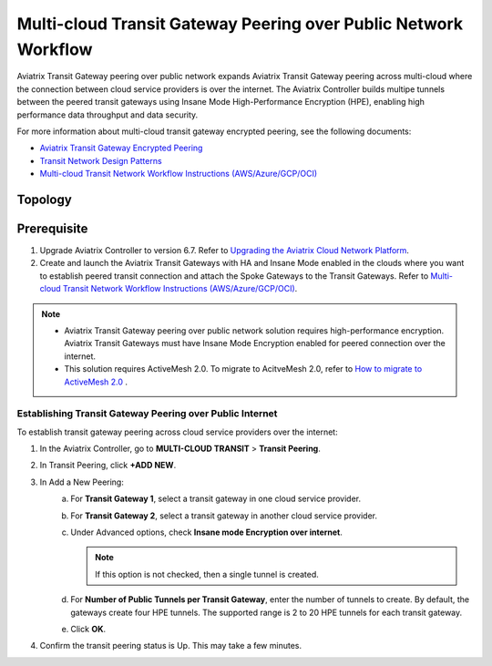 .. meta::
  :description: Transit Gateway Peering with Private Network Workflow
  :keywords: Transit Gateway Peering, Aviatrix Transit network, Private Network, Transit Gateway Peering with Private Network, Azure ExpressRoute, AWS Direct Connect

==================================================================
Multi-cloud Transit Gateway Peering over Public Network Workflow
==================================================================

Aviatrix Transit Gateway peering over public network expands Aviatrix Transit Gateway peering across multi-cloud where the connection between cloud service providers is over the internet. The Aviatrix Controller builds multipe tunnels between the peered transit gateways using Insane Mode High-Performance Encryption (HPE), enabling high performance data throughput and data security.


For more information about multi-cloud transit gateway encrypted peering, see the following documents:
  
- `Aviatrix Transit Gateway Encrypted Peering <https://docs.aviatrix.com/HowTos/transit_gateway_peering.html>`_
  
- `Transit Network Design Patterns <https://docs.aviatrix.com/HowTos/transitvpc_designs.html>`_

- `Multi-cloud Transit Network Workflow Instructions (AWS/Azure/GCP/OCI) <https://docs.aviatrix.com/HowTos/transitvpc_workflow.html>`_
	
Topology
========

|transit_gateway_peering_over_internet_topology|


Prerequisite
============

1. Upgrade Aviatrix Controller to version 6.7. Refer to `Upgrading the Aviatrix Cloud Network Platform <https://docs.aviatrix.com/HowTos/inline_upgrade.html>`_.
2. Create and launch the Aviatrix Transit Gateways with HA and Insane Mode enabled in the clouds where you want to establish peered transit connection and attach the Spoke Gateways to the Transit Gateways. Refer to `Multi-cloud Transit Network Workflow Instructions (AWS/Azure/GCP/OCI) <https://docs.aviatrix.com/HowTos/transitvpc_workflow.html>`_.

.. note::
   - Aviatrix Transit Gateway peering over public network solution requires high-performance encryption. Aviatrix Transit Gateways must have Insane Mode Encryption enabled for peered connection over the internet.
   - This solution requires ActiveMesh 2.0. To migrate to AcitveMesh 2.0, refer to `How to migrate to ActiveMesh 2.0 <https://docs.aviatrix.com/HowTos/activemesh_faq.html#how-to-migrate-to-activemesh-2-0>`_ .

Establishing Transit Gateway Peering over Public Internet
---------------------------------------------------------

To establish transit gateway peering across cloud service providers over the internet:

1. In the Aviatrix Controller, go to **MULTI-CLOUD TRANSIT** > **Transit Peering**.
	
2. In Transit Peering, click **+ADD NEW**.
	
3. In Add a New Peering:
     a. For **Transit Gateway 1**, select a transit gateway in one cloud service provider.
     b. For **Transit Gateway 2**, select a transit gateway in another cloud service provider.
     c. Under Advanced options, check **Insane mode Encryption over internet**.

        .. note::
           If this option is not checked, then a single tunnel is created.
     d. For **Number of Public Tunnels per Transit Gateway**, enter the number of tunnels to create.
        By default, the gateways create four HPE tunnels. The supported range is 2 to 20 HPE tunnels for each transit gateway.
     e. Click **OK**.
	
4. Confirm the transit peering status is Up. This may take a few minutes.

   |transit_gateway_peering_status|

.. |transit_gateway_peering_over_internet_topology| image:: transit_gateway_peering_over_public_network_workflow_media/transit_gateway_peering_over_internet_topology.png
   :scale: 30%

.. |transit_gateway_peering_status| image:: transit_gateway_peering_over_public_network_workflow_media/transit_gateway_peering_status.png
   :scale: 30%

.. disqus::


